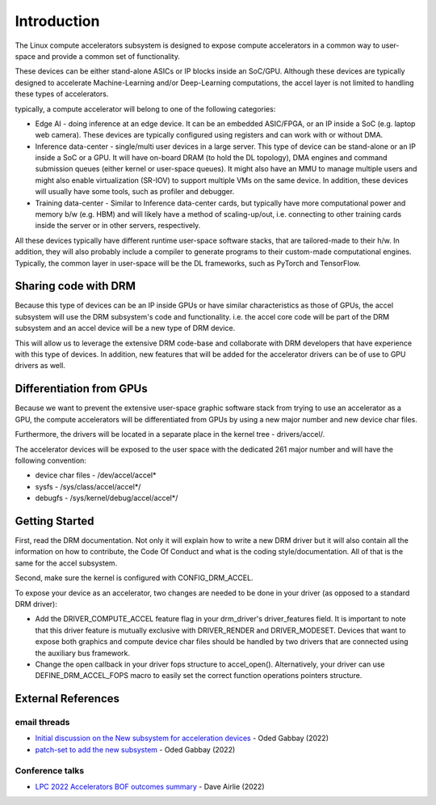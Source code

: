 .. SPDX-License-Identifier: GPL-2.0

============
Introduction
============

The Linux compute accelerators subsystem is designed to expose compute
accelerators in a common way to user-space and provide a common set of
functionality.

These devices can be either stand-alone ASICs or IP blocks inside an SoC/GPU.
Although these devices are typically designed to accelerate Machine-Learning
and/or Deep-Learning computations, the accel layer is not limited to handling
these types of accelerators.

typically, a compute accelerator will belong to one of the following
categories:

- Edge AI - doing inference at an edge device. It can be an embedded ASIC/FPGA,
  or an IP inside a SoC (e.g. laptop web camera). These devices
  are typically configured using registers and can work with or without DMA.

- Inference data-center - single/multi user devices in a large server. This
  type of device can be stand-alone or an IP inside a SoC or a GPU. It will
  have on-board DRAM (to hold the DL topology), DMA engines and
  command submission queues (either kernel or user-space queues).
  It might also have an MMU to manage multiple users and might also enable
  virtualization (SR-IOV) to support multiple VMs on the same device. In
  addition, these devices will usually have some tools, such as profiler and
  debugger.

- Training data-center - Similar to Inference data-center cards, but typically
  have more computational power and memory b/w (e.g. HBM) and will likely have
  a method of scaling-up/out, i.e. connecting to other training cards inside
  the server or in other servers, respectively.

All these devices typically have different runtime user-space software stacks,
that are tailored-made to their h/w. In addition, they will also probably
include a compiler to generate programs to their custom-made computational
engines. Typically, the common layer in user-space will be the DL frameworks,
such as PyTorch and TensorFlow.

Sharing code with DRM
=====================

Because this type of devices can be an IP inside GPUs or have similar
characteristics as those of GPUs, the accel subsystem will use the
DRM subsystem's code and functionality. i.e. the accel core code will
be part of the DRM subsystem and an accel device will be a new type of DRM
device.

This will allow us to leverage the extensive DRM code-base and
collaborate with DRM developers that have experience with this type of
devices. In addition, new features that will be added for the accelerator
drivers can be of use to GPU drivers as well.

Differentiation from GPUs
=========================

Because we want to prevent the extensive user-space graphic software stack
from trying to use an accelerator as a GPU, the compute accelerators will be
differentiated from GPUs by using a new major number and new device char files.

Furthermore, the drivers will be located in a separate place in the kernel
tree - drivers/accel/.

The accelerator devices will be exposed to the user space with the dedicated
261 major number and will have the following convention:

- device char files - /dev/accel/accel*
- sysfs             - /sys/class/accel/accel*/
- debugfs           - /sys/kernel/debug/accel/accel*/

Getting Started
===============

First, read the DRM documentation. Not only it will explain how to write a new
DRM driver but it will also contain all the information on how to contribute,
the Code Of Conduct and what is the coding style/documentation. All of that
is the same for the accel subsystem.

Second, make sure the kernel is configured with CONFIG_DRM_ACCEL.

To expose your device as an accelerator, two changes are needed to
be done in your driver (as opposed to a standard DRM driver):

- Add the DRIVER_COMPUTE_ACCEL feature flag in your drm_driver's
  driver_features field. It is important to note that this driver feature is
  mutually exclusive with DRIVER_RENDER and DRIVER_MODESET. Devices that want
  to expose both graphics and compute device char files should be handled by
  two drivers that are connected using the auxiliary bus framework.

- Change the open callback in your driver fops structure to accel_open().
  Alternatively, your driver can use DEFINE_DRM_ACCEL_FOPS macro to easily
  set the correct function operations pointers structure.

External References
===================

email threads
-------------

* `Initial discussion on the New subsystem for acceleration devices <https://lkml.org/lkml/2022/7/31/83>`_ - Oded Gabbay (2022)
* `patch-set to add the new subsystem <https://lkml.org/lkml/2022/10/22/544>`_ - Oded Gabbay (2022)

Conference talks
----------------

* `LPC 2022 Accelerators BOF outcomes summary <https://airlied.blogspot.com/2022/09/accelerators-bof-outcomes-summary.html>`_ - Dave Airlie (2022)
